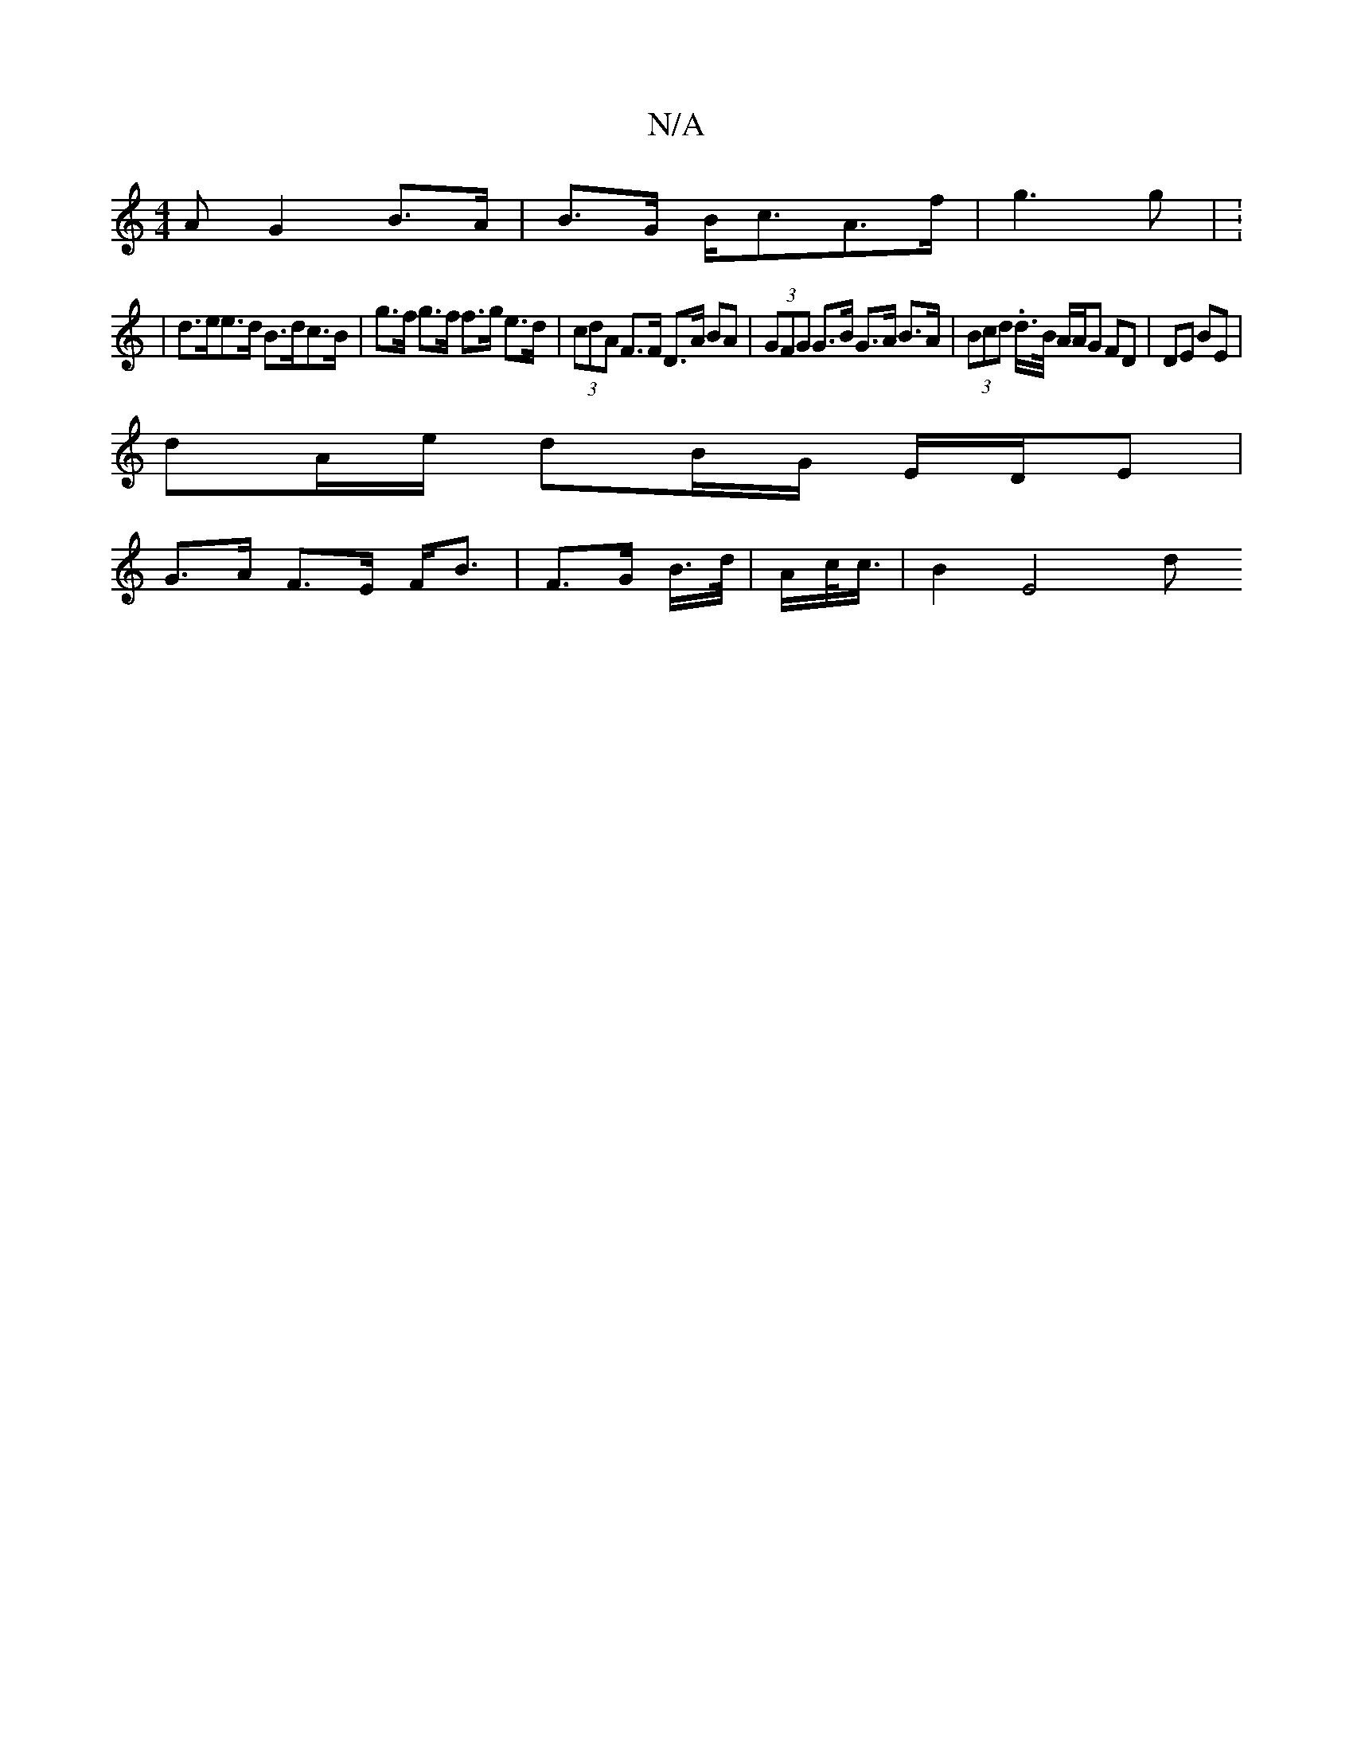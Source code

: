 X:1
T:N/A
M:4/4
R:N/A
K:Cmajor
A}G2 B>A-|B>G B<cA>f | g3 g | V:1
| d>ee>d B>dc>B | g>f g>f f>g e>d | (3cdA F>F D>A BA | (3GFG G>B G>A B>A | (3Bcd .d/>B/ A/A/G FD |DE BE |
dA/e/ dB/G/ E/D/E |
G>A F>E F<B | F>G B/>d/ | A/c/<c/|B2E4 d